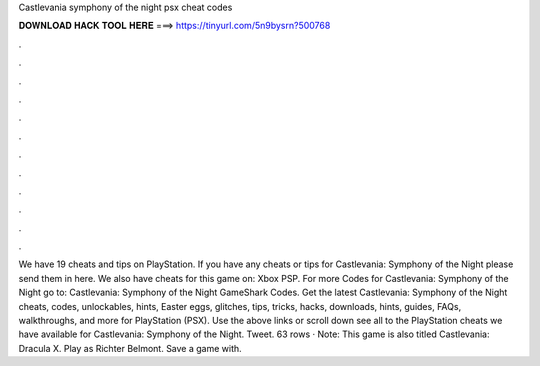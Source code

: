 Castlevania symphony of the night psx cheat codes

𝐃𝐎𝐖𝐍𝐋𝐎𝐀𝐃 𝐇𝐀𝐂𝐊 𝐓𝐎𝐎𝐋 𝐇𝐄𝐑𝐄 ===> https://tinyurl.com/5n9bysrn?500768

.

.

.

.

.

.

.

.

.

.

.

.

We have 19 cheats and tips on PlayStation. If you have any cheats or tips for Castlevania: Symphony of the Night please send them in here. We also have cheats for this game on: Xbox PSP. For more Codes for Castlevania: Symphony of the Night go to: Castlevania: Symphony of the Night GameShark Codes. Get the latest Castlevania: Symphony of the Night cheats, codes, unlockables, hints, Easter eggs, glitches, tips, tricks, hacks, downloads, hints, guides, FAQs, walkthroughs, and more for PlayStation (PSX). Use the above links or scroll down see all to the PlayStation cheats we have available for Castlevania: Symphony of the Night. Tweet. 63 rows · Note: This game is also titled Castlevania: Dracula X. Play as Richter Belmont. Save a game with.